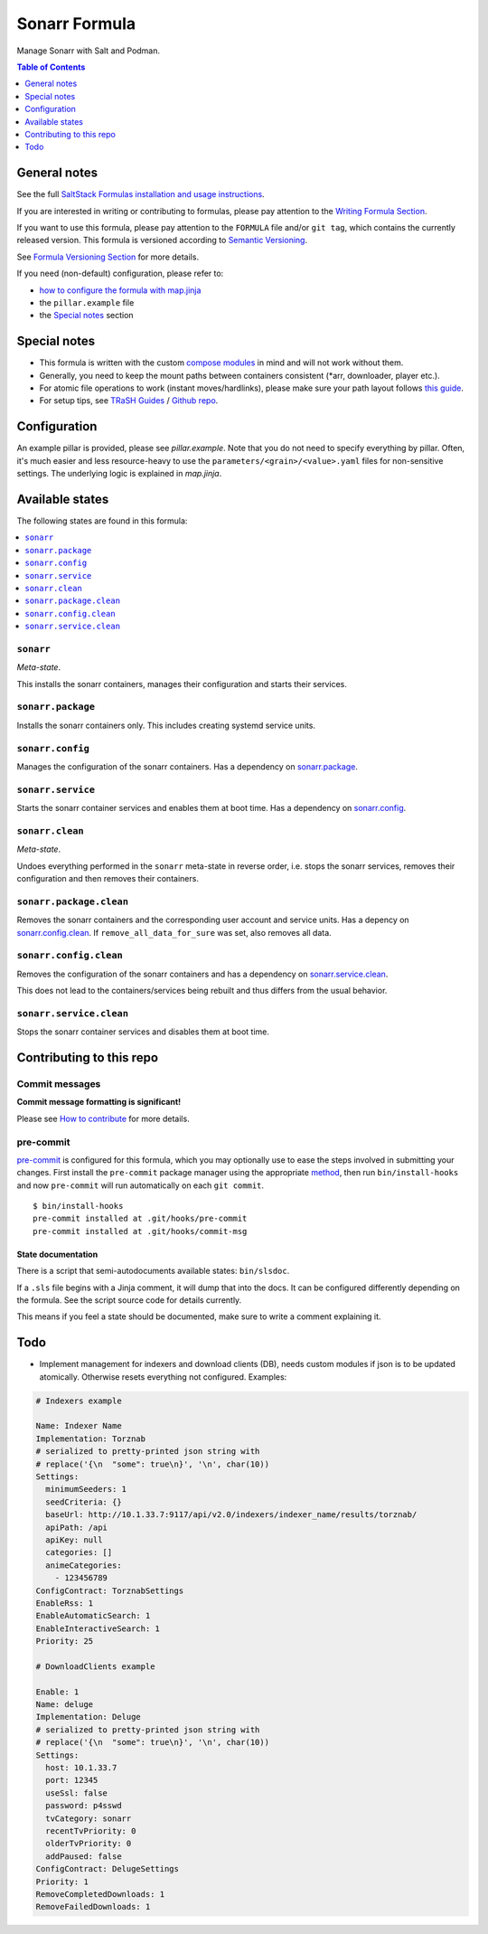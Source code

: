 .. _readme:

Sonarr Formula
==============

|img_sr| |img_pc|

.. |img_sr| image:: https://img.shields.io/badge/%20%20%F0%9F%93%A6%F0%9F%9A%80-semantic--release-e10079.svg
   :alt: Semantic Release
   :scale: 100%
   :target: https://github.com/semantic-release/semantic-release
.. |img_pc| image:: https://img.shields.io/badge/pre--commit-enabled-brightgreen?logo=pre-commit&logoColor=white
   :alt: pre-commit
   :scale: 100%
   :target: https://github.com/pre-commit/pre-commit

Manage Sonarr with Salt and Podman.

.. contents:: **Table of Contents**
   :depth: 1

General notes
-------------

See the full `SaltStack Formulas installation and usage instructions
<https://docs.saltproject.io/en/latest/topics/development/conventions/formulas.html>`_.

If you are interested in writing or contributing to formulas, please pay attention to the `Writing Formula Section
<https://docs.saltproject.io/en/latest/topics/development/conventions/formulas.html#writing-formulas>`_.

If you want to use this formula, please pay attention to the ``FORMULA`` file and/or ``git tag``,
which contains the currently released version. This formula is versioned according to `Semantic Versioning <http://semver.org/>`_.

See `Formula Versioning Section <https://docs.saltproject.io/en/latest/topics/development/conventions/formulas.html#versioning>`_ for more details.

If you need (non-default) configuration, please refer to:

- `how to configure the formula with map.jinja <map.jinja.rst>`_
- the ``pillar.example`` file
- the `Special notes`_ section

Special notes
-------------
* This formula is written with the custom `compose modules <https://github.com/lkubb/salt-podman-formula>`_ in mind and will not work without them.
* Generally, you need to keep the mount paths between containers consistent (\*arr, downloader, player etc.).
* For atomic file operations to work (instant moves/hardlinks), please make sure your path layout follows `this guide <https://wiki.servarr.com/docker-guide#consistent-and-well-planned-paths>`_.
* For setup tips, see `TRaSH Guides <https://trash-guides.info/>`_ / `Github repo <https://github.com/TRaSH-/Guides>`_.

Configuration
-------------
An example pillar is provided, please see `pillar.example`. Note that you do not need to specify everything by pillar. Often, it's much easier and less resource-heavy to use the ``parameters/<grain>/<value>.yaml`` files for non-sensitive settings. The underlying logic is explained in `map.jinja`.


Available states
----------------

The following states are found in this formula:

.. contents::
   :local:


``sonarr``
^^^^^^^^^^
*Meta-state*.

This installs the sonarr containers,
manages their configuration and starts their services.


``sonarr.package``
^^^^^^^^^^^^^^^^^^
Installs the sonarr containers only.
This includes creating systemd service units.


``sonarr.config``
^^^^^^^^^^^^^^^^^
Manages the configuration of the sonarr containers.
Has a dependency on `sonarr.package`_.


``sonarr.service``
^^^^^^^^^^^^^^^^^^
Starts the sonarr container services
and enables them at boot time.
Has a dependency on `sonarr.config`_.


``sonarr.clean``
^^^^^^^^^^^^^^^^
*Meta-state*.

Undoes everything performed in the ``sonarr`` meta-state
in reverse order, i.e. stops the sonarr services,
removes their configuration and then removes their containers.


``sonarr.package.clean``
^^^^^^^^^^^^^^^^^^^^^^^^
Removes the sonarr containers
and the corresponding user account and service units.
Has a depency on `sonarr.config.clean`_.
If ``remove_all_data_for_sure`` was set, also removes all data.


``sonarr.config.clean``
^^^^^^^^^^^^^^^^^^^^^^^
Removes the configuration of the sonarr containers
and has a dependency on `sonarr.service.clean`_.

This does not lead to the containers/services being rebuilt
and thus differs from the usual behavior.


``sonarr.service.clean``
^^^^^^^^^^^^^^^^^^^^^^^^
Stops the sonarr container services
and disables them at boot time.



Contributing to this repo
-------------------------

Commit messages
^^^^^^^^^^^^^^^

**Commit message formatting is significant!**

Please see `How to contribute <https://github.com/saltstack-formulas/.github/blob/master/CONTRIBUTING.rst>`_ for more details.

pre-commit
^^^^^^^^^^

`pre-commit <https://pre-commit.com/>`_ is configured for this formula, which you may optionally use to ease the steps involved in submitting your changes.
First install  the ``pre-commit`` package manager using the appropriate `method <https://pre-commit.com/#installation>`_, then run ``bin/install-hooks`` and
now ``pre-commit`` will run automatically on each ``git commit``. ::

  $ bin/install-hooks
  pre-commit installed at .git/hooks/pre-commit
  pre-commit installed at .git/hooks/commit-msg

State documentation
~~~~~~~~~~~~~~~~~~~
There is a script that semi-autodocuments available states: ``bin/slsdoc``.

If a ``.sls`` file begins with a Jinja comment, it will dump that into the docs. It can be configured differently depending on the formula. See the script source code for details currently.

This means if you feel a state should be documented, make sure to write a comment explaining it.

Todo
----
* Implement management for indexers and download clients (DB), needs custom modules if json is to be updated atomically. Otherwise resets everything not configured. Examples:

.. code-block:: yaml

   # Indexers example

   Name: Indexer Name
   Implementation: Torznab
   # serialized to pretty-printed json string with
   # replace('{\n  "some": true\n}', '\n', char(10))
   Settings:
     minimumSeeders: 1
     seedCriteria: {}
     baseUrl: http://10.1.33.7:9117/api/v2.0/indexers/indexer_name/results/torznab/
     apiPath: /api
     apiKey: null
     categories: []
     animeCategories:
       - 123456789
   ConfigContract: TorznabSettings
   EnableRss: 1
   EnableAutomaticSearch: 1
   EnableInteractiveSearch: 1
   Priority: 25

   # DownloadClients example

   Enable: 1
   Name: deluge
   Implementation: Deluge
   # serialized to pretty-printed json string with
   # replace('{\n  "some": true\n}', '\n', char(10))
   Settings:
     host: 10.1.33.7
     port: 12345
     useSsl: false
     password: p4sswd
     tvCategory: sonarr
     recentTvPriority: 0
     olderTvPriority: 0
     addPaused: false
   ConfigContract: DelugeSettings
   Priority: 1
   RemoveCompletedDownloads: 1
   RemoveFailedDownloads: 1
